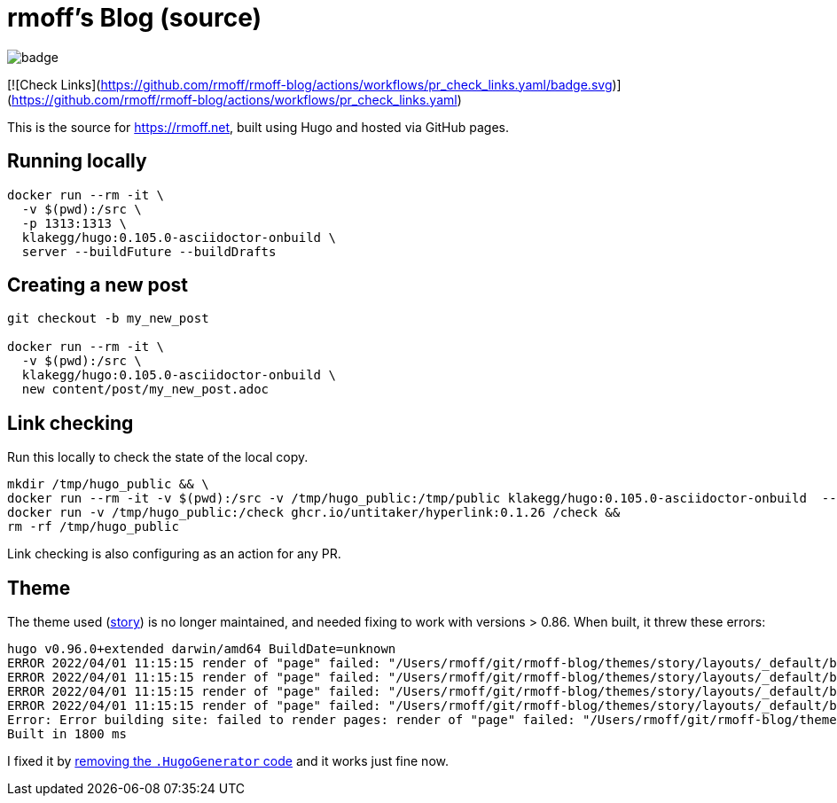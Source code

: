 = rmoff's Blog (source)

image::https://github.com/rmoff/rmoff-blog/workflows/GitHub%20Pages/badge.svg?branch=master[]

[![Check Links](https://github.com/rmoff/rmoff-blog/actions/workflows/pr_check_links.yaml/badge.svg)](https://github.com/rmoff/rmoff-blog/actions/workflows/pr_check_links.yaml)

This is the source for https://rmoff.net, built using Hugo and hosted via GitHub pages.

== Running locally

[source,bash]
----
docker run --rm -it \
  -v $(pwd):/src \
  -p 1313:1313 \
  klakegg/hugo:0.105.0-asciidoctor-onbuild \
  server --buildFuture --buildDrafts
----

== Creating a new post

[source,bash]
----
git checkout -b my_new_post

docker run --rm -it \
  -v $(pwd):/src \
  klakegg/hugo:0.105.0-asciidoctor-onbuild \
  new content/post/my_new_post.adoc
----

== Link checking

Run this locally to check the state of the local copy.

[source,bash]
----
mkdir /tmp/hugo_public && \
docker run --rm -it -v $(pwd):/src -v /tmp/hugo_public:/tmp/public klakegg/hugo:0.105.0-asciidoctor-onbuild  --buildFuture --buildDrafts -d /tmp/public && \
docker run -v /tmp/hugo_public:/check ghcr.io/untitaker/hyperlink:0.1.26 /check && 
rm -rf /tmp/hugo_public
----

Link checking is also configuring as an action for any PR.

== Theme

The theme used (https://github.com/xaprb/story[story]) is no longer maintained, and needed fixing to work with versions > 0.86. When built, it threw these errors: 

[source,bash]
----
hugo v0.96.0+extended darwin/amd64 BuildDate=unknown
ERROR 2022/04/01 11:15:15 render of "page" failed: "/Users/rmoff/git/rmoff-blog/themes/story/layouts/_default/baseof.html:12:10": execute of template failed: template: _default/single.html:12:10: executing "_default/single.html" at <.Hugo.Generator>: can't evaluate field Hugo in type *hugolib.pageState
ERROR 2022/04/01 11:15:15 render of "page" failed: "/Users/rmoff/git/rmoff-blog/themes/story/layouts/_default/baseof.html:12:10": execute of template failed: template: _default/single.html:12:10: executing "_default/single.html" at <.Hugo.Generator>: can't evaluate field Hugo in type *hugolib.pageState
ERROR 2022/04/01 11:15:15 render of "page" failed: "/Users/rmoff/git/rmoff-blog/themes/story/layouts/_default/baseof.html:12:10": execute of template failed: template: _default/single.html:12:10: executing "_default/single.html" at <.Hugo.Generator>: can't evaluate field Hugo in type *hugolib.pageState
ERROR 2022/04/01 11:15:15 render of "page" failed: "/Users/rmoff/git/rmoff-blog/themes/story/layouts/_default/baseof.html:12:10": execute of template failed: template: _default/single.html:12:10: executing "_default/single.html" at <.Hugo.Generator>: can't evaluate field Hugo in type *hugolib.pageState
Error: Error building site: failed to render pages: render of "page" failed: "/Users/rmoff/git/rmoff-blog/themes/story/layouts/_default/baseof.html:12:10": execute of template failed: template: _default/single.html:12:10: executing "_default/single.html" at <.Hugo.Generator>: can't evaluate field Hugo in type *hugolib.pageState
Built in 1800 ms
----

I fixed it by https://github.com/rmoff/rmoff-blog/commit/cc235ef6f990d85995329da3fe80f62fb1d667c0#diff-67fd70a42c2bf7d56a85104f205d0e19f77f08f5335b21dbbd98ef808cd5f128[removing the `.HugoGenerator` code] and it works just fine now. 
